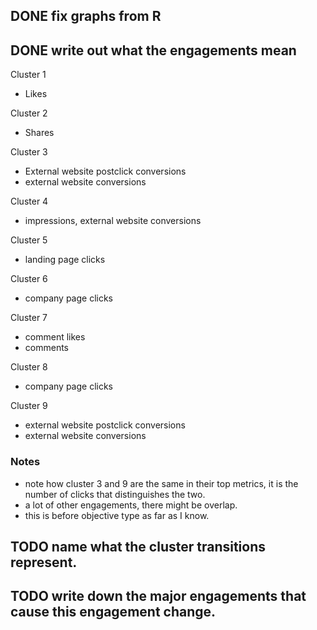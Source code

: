 ** DONE fix graphs from R
   CLOSED: [2022-04-11 Mon 17:56]
** DONE write out what the engagements mean
   CLOSED: [2022-04-11 Mon 17:56]
Cluster 1
- Likes
Cluster 2
- Shares
Cluster 3
- External website postclick conversions
- external website conversions  
Cluster 4
- impressions, external website conversions
Cluster 5
- landing page clicks
Cluster 6
- company page clicks
Cluster 7
- comment likes
- comments  
Cluster 8
- company page clicks
Cluster 9
- external website postclick conversions
- external website conversions
*** Notes
- note how cluster 3 and 9 are the same in their top metrics, it is the number of clicks that distinguishes the two.
- a lot of other engagements, there might be overlap.
- this is before objective type as far as I know.       
** TODO name what the cluster transitions represent.
   
** TODO write down the major engagements that cause this engagement change.   

   

